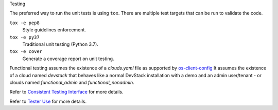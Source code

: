 Testing

The preferred way to run the unit tests is using ``tox``. There are multiple
test targets that can be run to validate the code.

``tox -e pep8``
  Style guidelines enforcement.

``tox -e py37``
  Traditional unit testing (Python 3.7).

``tox -e cover``
  Generate a coverage report on unit testing.

Functional testing assumes the existence of a `clouds.yaml` file as supported
by `os-client-config <https://docs.openstack.org/os-client-config/latest>`__
It assumes the existence of a cloud named `devstack` that behaves like a normal
DevStack installation with a demo and an admin user/tenant - or clouds named
`functional_admin` and `functional_nonadmin`.

Refer to  `Consistent Testing Interface`__ for more details.

__ https://opendev.org/openstack/governance/src/branch/master/reference/project-testing-interface.rst

Refer to  `Tester Use`__ for more details.

__ https://wiki.openstack.org/wiki/Testr

